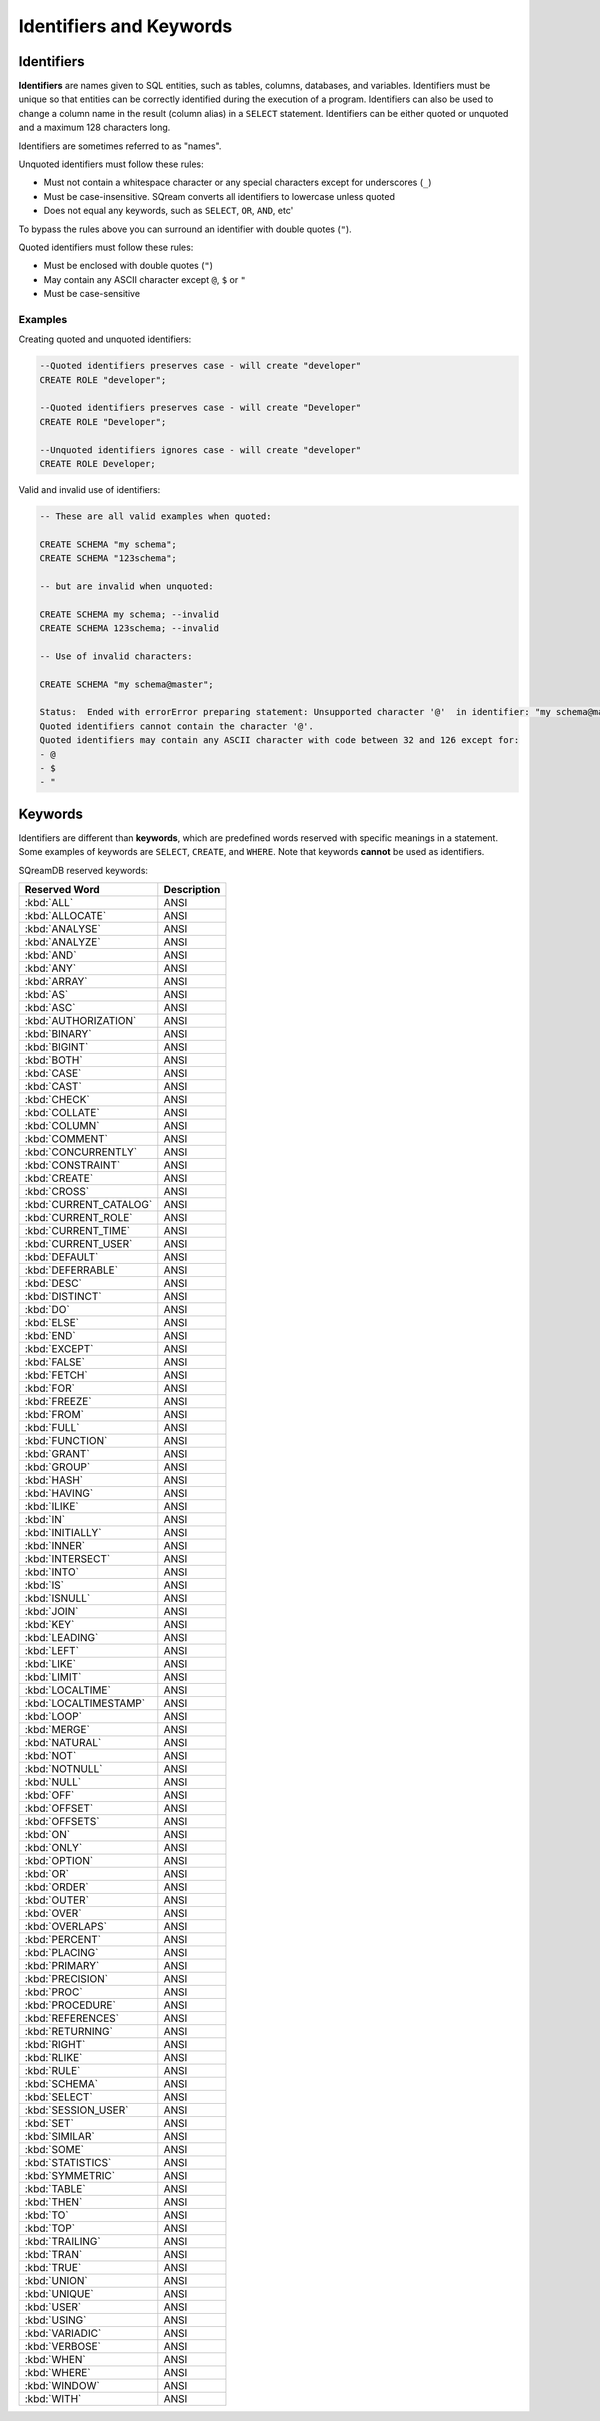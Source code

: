 .. _keywords_and_identifiers:

************************
Identifiers and Keywords
************************

Identifiers
===========

**Identifiers** are names given to SQL entities, such as tables, columns, databases, and variables. Identifiers must be unique so that entities can be correctly identified during the execution of a program. Identifiers can also be used to change a column name in the result (column alias) in a  ``SELECT`` statement. Identifiers can be either quoted or unquoted and a maximum 128 characters long.

Identifiers are sometimes referred to as "names".

Unquoted identifiers must follow these rules:

* Must not contain a whitespace character or any special characters except for underscores (``_``)
* Must be case-insensitive. SQream converts all identifiers to lowercase unless quoted
* Does not equal any keywords, such as ``SELECT``, ``OR``, ``AND``, etc'

To bypass the rules above you can surround an identifier with double quotes (``"``).

Quoted identifiers must follow these rules:

* Must be enclosed with double quotes (``"``)
* May contain any ASCII character except ``@``, ``$`` or ``"``
* Must be case-sensitive

Examples
--------

Creating quoted and unquoted identifiers:

.. code-block:: postgres

	--Quoted identifiers preserves case - will create "developer"
	CREATE ROLE "developer";
	
	--Quoted identifiers preserves case - will create "Developer"
	CREATE ROLE "Developer"; 
	
	--Unquoted identifiers ignores case - will create "developer"
	CREATE ROLE Developer;   

Valid and invalid use of identifiers:

.. code-block:: sql

	-- These are all valid examples when quoted:
	
	CREATE SCHEMA "my schema";
	CREATE SCHEMA "123schema";
	
	-- but are invalid when unquoted:
	
	CREATE SCHEMA my schema; --invalid
	CREATE SCHEMA 123schema; --invalid
	
	-- Use of invalid characters:
	
	CREATE SCHEMA "my schema@master";
	
	Status:  Ended with errorError preparing statement: Unsupported character '@'  in identifier: "my schema@master"
	Quoted identifiers cannot contain the character '@'.
	Quoted identifiers may contain any ASCII character with code between 32 and 126 except for:
	- @
	- $
	- "
	
	
Keywords
========

Identifiers are different than **keywords**, which are predefined words reserved with specific meanings in a statement. Some examples of keywords are ``SELECT``, ``CREATE``, and ``WHERE``. Note that keywords **cannot** be used as identifiers.

SQreamDB reserved keywords:

.. list-table:: 
   :widths: auto
   :header-rows: 1
   
   * - Reserved Word
     - Description
   * - :kbd:`ALL`
     - ANSI
   * - :kbd:`ALLOCATE`
     - ANSI
   * - :kbd:`ANALYSE`
     - ANSI
   * - :kbd:`ANALYZE`
     - ANSI
   * - :kbd:`AND`
     - ANSI
   * - :kbd:`ANY`
     - ANSI
   * - :kbd:`ARRAY`
     - ANSI
   * - :kbd:`AS`
     - ANSI
   * - :kbd:`ASC`
     - ANSI
   * - :kbd:`AUTHORIZATION`
     - ANSI
   * - :kbd:`BINARY`
     - ANSI
   * - :kbd:`BIGINT`
     - ANSI
   * - :kbd:`BOTH`
     - ANSI
   * - :kbd:`CASE`
     - ANSI
   * - :kbd:`CAST`
     - ANSI
   * - :kbd:`CHECK`
     - ANSI
   * - :kbd:`COLLATE`
     - ANSI
   * - :kbd:`COLUMN`
     - ANSI
   * - :kbd:`COMMENT`
     - ANSI
   * - :kbd:`CONCURRENTLY`
     - ANSI
   * - :kbd:`CONSTRAINT`
     - ANSI
   * - :kbd:`CREATE`
     - ANSI
   * - :kbd:`CROSS`
     - ANSI
   * - :kbd:`CURRENT_CATALOG`
     - ANSI
   * - :kbd:`CURRENT_ROLE`
     - ANSI
   * - :kbd:`CURRENT_TIME`
     - ANSI
   * - :kbd:`CURRENT_USER`
     - ANSI
   * - :kbd:`DEFAULT`
     - ANSI
   * - :kbd:`DEFERRABLE`
     - ANSI
   * - :kbd:`DESC`
     - ANSI
   * - :kbd:`DISTINCT`
     - ANSI
   * - :kbd:`DO`
     - ANSI
   * - :kbd:`ELSE`
     - ANSI
   * - :kbd:`END`
     - ANSI
   * - :kbd:`EXCEPT`
     - ANSI
   * - :kbd:`FALSE`
     - ANSI
   * - :kbd:`FETCH`
     - ANSI
   * - :kbd:`FOR`
     - ANSI
   * - :kbd:`FREEZE`
     - ANSI
   * - :kbd:`FROM`
     - ANSI
   * - :kbd:`FULL`
     - ANSI
   * - :kbd:`FUNCTION`
     - ANSI
   * - :kbd:`GRANT`
     - ANSI
   * - :kbd:`GROUP`
     - ANSI
   * - :kbd:`HASH`
     - ANSI
   * - :kbd:`HAVING`
     - ANSI
   * - :kbd:`ILIKE`
     - ANSI
   * - :kbd:`IN`
     - ANSI
   * - :kbd:`INITIALLY`
     - ANSI
   * - :kbd:`INNER`
     - ANSI
   * - :kbd:`INTERSECT`
     - ANSI
   * - :kbd:`INTO`
     - ANSI
   * - :kbd:`IS`
     - ANSI
   * - :kbd:`ISNULL`
     - ANSI
   * - :kbd:`JOIN`
     - ANSI
   * - :kbd:`KEY`
     - ANSI
   * - :kbd:`LEADING`
     - ANSI
   * - :kbd:`LEFT`
     - ANSI
   * - :kbd:`LIKE`
     - ANSI
   * - :kbd:`LIMIT`
     - ANSI
   * - :kbd:`LOCALTIME`
     - ANSI
   * - :kbd:`LOCALTIMESTAMP`
     - ANSI
   * - :kbd:`LOOP`
     - ANSI
   * - :kbd:`MERGE`
     - ANSI
   * - :kbd:`NATURAL`
     - 	 ANSI
   * - :kbd:`NOT`
     - ANSI	 
   * - :kbd:`NOTNULL`
     - ANSI	 
   * - :kbd:`NULL`
     - ANSI	 
   * - :kbd:`OFF`
     - ANSI	 
   * - :kbd:`OFFSET`
     - ANSI	 
   * - :kbd:`OFFSETS`
     - ANSI	 
   * - :kbd:`ON`
     - ANSI	 
   * - :kbd:`ONLY`
     - ANSI	 
   * - :kbd:`OPTION`
     - ANSI	 
   * - :kbd:`OR`
     - ANSI	 
   * - :kbd:`ORDER`
     - ANSI	 
   * - :kbd:`OUTER`
     - ANSI	 
   * - :kbd:`OVER`
     - ANSI	 	 
   * - :kbd:`OVERLAPS`
     - ANSI	 
   * - :kbd:`PERCENT`
     - ANSI	
   * - :kbd:`PLACING`
     - ANSI	 
   * - :kbd:`PRIMARY`
     - ANSI	 
   * - :kbd:`PRECISION`
     - ANSI	 
   * - :kbd:`PROC`
     - ANSI	 
   * - :kbd:`PROCEDURE`
     - ANSI	 
   * - :kbd:`REFERENCES`
     - ANSI	 
   * - :kbd:`RETURNING`
     - ANSI	 
   * - :kbd:`RIGHT`
     - ANSI	 
   * - :kbd:`RLIKE`
     - ANSI	 
   * - :kbd:`RULE`
     - ANSI	 
   * - :kbd:`SCHEMA`
     - ANSI	 
   * - :kbd:`SELECT`
     - ANSI	 
   * - :kbd:`SESSION_USER`
     - ANSI	 
   * - :kbd:`SET`
     - ANSI	 
   * - :kbd:`SIMILAR`
     - ANSI	 
   * - :kbd:`SOME`
     - ANSI	 
   * - :kbd:`STATISTICS`
     - ANSI	 
   * - :kbd:`SYMMETRIC`
     - ANSI	 
   * - :kbd:`TABLE`
     - ANSI
   * - :kbd:`THEN`
     - ANSI	 
   * - :kbd:`TO`
     - ANSI	 
   * - :kbd:`TOP`
     - ANSI	 
   * - :kbd:`TRAILING`
     - ANSI	 
   * - :kbd:`TRAN`
     - ANSI	 
   * - :kbd:`TRUE`
     - ANSI	 
   * - :kbd:`UNION`
     - ANSI	 
   * - :kbd:`UNIQUE`
     - ANSI	 
   * - :kbd:`USER`
     - ANSI	 
   * - :kbd:`USING`
     - ANSI	 	 
   * - :kbd:`VARIADIC`
     - ANSI	 	
   * - :kbd:`VERBOSE`
     - ANSI	 	
   * - :kbd:`WHEN`
     - ANSI	 	
   * - :kbd:`WHERE`
     - ANSI	 	
   * - :kbd:`WINDOW`
     - ANSI	 	
   * - :kbd:`WITH`
     - ANSI	 	


 
 
 
